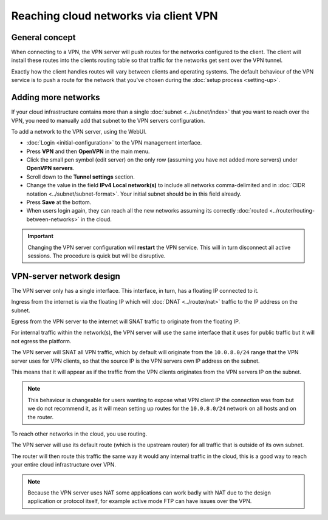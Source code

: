 ======================================
Reaching cloud networks via client VPN
======================================

General concept
---------------

When connecting to a VPN, the VPN server will push routes for the networks configured
to the client. The client will install these routes into the clients routing table so
that traffic for the networks get sent over the VPN tunnel.

Exactly how the client handles routes will vary between clients and operating
systems. The default behaviour of the VPN service is to push a route for the
network that you've chosen during the :doc:`setup process <setting-up>`.

Adding more networks
--------------------

If your cloud infrastructure contains more than a single :doc:`subnet <../subnet/index>`
that you want to reach over the VPN, you need to manually add that subnet to the VPN
servers configuration.

To add a network to the VPN server, using the WebUI.

- :doc:`Login <initial-configuration>` to the VPN management interface.

- Press **VPN** and then **OpenVPN** in the main menu.

- Click the small pen symbol (edit server) on the only row (assuming you have not added
  more servers) under **OpenVPN servers**. 

- Scroll down to the **Tunnel settings** section. 

- Change the value in the field **IPv4 Local network(s)** to include all networks comma-delimited
  and in :doc:`CIDR notation <../subnet/subnet-format>`. Your initial subnet should be in this
  field already.

- Press **Save** at the bottom. 

- When users login again, they can reach all the new networks assuming its correctly
  :doc:`routed <../router/routing-between-networks>` in the cloud.

.. important::

   Changing the VPN server configuration will **restart** the VPN service. This will in turn
   disconnect all active sessions. The procedure is quick but will be disruptive. 

VPN-server network design
-------------------------

The VPN server only has a single interface. This interface, in turn, has a floating IP connected
to it.

Ingress from the internet is via the floating IP which will :doc:`DNAT <../router/nat>` traffic
to the IP address on the subnet.

Egress from the VPN server to the internet will SNAT traffic to originate from the floating IP. 

For internal traffic within the network(s), the VPN server will use the same interface that it
uses for public traffic but it will not egress the platform.

The VPN server will SNAT all VPN traffic, which by default will originate from the ``10.0.8.0/24``
range that the VPN server uses for VPN clients, so that the source IP is the VPN servers own
IP address on the subnet.

This means that it will appear as if the traffic from the VPN clients originates from the VPN
servers IP on the subnet. 

.. note::

   This behaviour is changeable for users wanting to expose what VPN client IP the connection was
   from but we do not recommend it, as it will mean setting up routes for the ``10.0.8.0/24``
   network on all hosts and on the router. 

To reach other networks in the cloud, you use routing.

The VPN server will use its default route (which is the upstream router) for all traffic that is
outside of its own subnet.

The router will then route this traffic the same way it would any internal traffic in the
cloud, this is a good way to reach your entire cloud infrastructure over VPN.

.. note::

   Because the VPN server uses NAT some applications can work badly with NAT due to the
   design application or protocol itself, for example active mode FTP can have issues over
   the VPN. 
